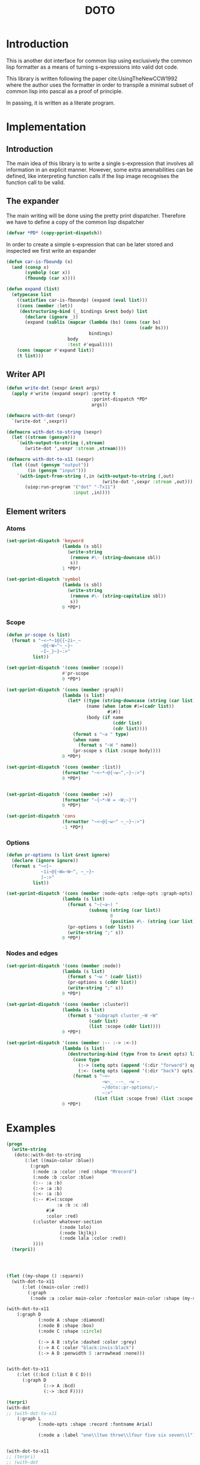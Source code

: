 #+title: DOTO

* Introduction

This is another dot interface for common lisp
using exclusively the common lisp formatter as a
means of turning s-expressions into valid dot code.

This library is written following the paper
cite:UsingTheNewCCW1992 where the author uses
the formatter in order to transpile a minimal subset of
common lisp into pascal as a proof of principle.

In passing, it is written as a literate program.


* Implementation
:PROPERTIES:
:header-args:lisp+: :results none :comments noweb :package doto
:END:

** Packages and asdf                                               :noexport:

#+begin_src lisp :tangle package.lisp
;;;; package.lisp
;;
;;;; Copyright (c) 2022 Alejandro Gallo


(defpackage #:doto
  (:use #:cl)
  (:export
   #:write-dot
   #:with-dot
   #:with-dot-to-string
   #:with-dot-to-x11))
#+end_src

#+begin_src lisp :tangle doto.asd
;;;; doto.asd
;;
;;;; Copyright (c) 2022 Alejandro Gallo


(asdf:defsystem #:doto
  :description "Describe doto here"
  :author "Alejandro Gallo"
  :license  "GPLv3"
  :version "0.0.1"
  :serial t
  :depends-on (#:uiop)
  :components ((:file "package")
               (:file "doto")))
#+end_src


#+begin_src lisp :tangle doto.lisp :exports none 
;;;; doto.lisp
;;
;;;; Copyright (c) 2022 Alejandro Gallo
(in-package #:doto)
#+end_src

** Introduction

The main idea of this library is to write a single s-expression that involves all information
in an explicit manner. However, some extra amenabilities can be defined, like interpreting
function calls if the lisp image recognises the function call to be valid.

** The expander

The main writing will be done using the pretty print dispatcher. Therefore
we have to define a copy of the common lisp dispatcher

#+begin_src lisp :tangle doto.lisp 
(defvar *PD* (copy-pprint-dispatch))
#+end_src

In order to create a simple s-expression that can be later stored
and inspected we first write an expander

#+begin_src lisp :tangle doto.lisp 
(defun car-is-fboundp (x)
  (and (consp x)
       (symbolp (car x))
       (fboundp (car x))))

(defun expand (list)
  (etypecase list
    ((satisfies car-is-fboundp) (expand (eval list)))
    ((cons (member :let))
     (destructuring-bind (_ bindings &rest body) list
       (declare (ignore _))
       (expand (sublis (mapcar (lambda (bs) (cons (car bs)
                                                  (cadr bs)))
                               bindings)
                       body
                       :test #'equal))))
    (cons (mapcar #'expand list))
    (t list)))
#+end_src

** Writer API

#+begin_src lisp :tangle doto.lisp 
(defun write-dot (sexpr &rest args)
  (apply #'write (expand sexpr) :pretty t
                                :pprint-dispatch *PD*
                                args))

(defmacro with-dot (sexpr)
  `(write-dot ',sexpr))

(defmacro with-dot-to-string (sexpr)
  (let ((stream (gensym)))
    `(with-output-to-string (,stream)
       (write-dot ',sexpr :stream ,stream))))

(defmacro with-dot-to-x11 (sexpr)
  (let ((out (gensym "output"))
        (in (gensym "input")))
    `(with-input-from-string (,in (with-output-to-string (,out)
                                    (write-dot ',sexpr :stream ,out)))
       (uiop:run-program '("dot" "-Tx11")
                         :input ,in))))
#+end_src

** Element writers

*** Atoms
#+begin_src lisp :tangle doto.lisp 
(set-pprint-dispatch 'keyword
                     (lambda (s sbl)
                       (write-string
                        (remove #\- (string-downcase sbl))
                        s))
                     1 *PD*)

(set-pprint-dispatch 'symbol
                     (lambda (s sbl)
                       (write-string
                        (remove #\- (string-capitalize sbl))
                        s))
                     0 *PD*)
#+end_src

*** Scope

#+begin_src lisp :tangle doto.lisp 
(defun pr-scope (s list)
  (format s "~<~*~1@{{~2i~_~
             ~@{~W~^~_~}~
             ~I~_}~}~:>"
          list))

(set-pprint-dispatch '(cons (member :scope))
                     #'pr-scope
                     0 *PD*)

(set-pprint-dispatch '(cons (member :graph))
                     (lambda (s list)
                       (let* ((type (string-downcase (string (car list))))
                              (name (when (atom #1=(cadr list))
                                      #1#))
                              (body (if name
                                        (cddr list)
                                        (cdr list))))
                         (format s "~a " type)
                         (when name
                           (format s "~W " name))
                         (pr-scope s (list :scope body))))
                     0 *PD*)

(set-pprint-dispatch '(cons (member :list))
                     (formatter "~<~*~@{~w~^,~}~:>")
                     0 *PD*)


(set-pprint-dispatch '(cons (member :=))
                     (formatter "~{~*~W = ~W;~}")
                     0 *PD*)

(set-pprint-dispatch 'cons
                     (formatter "~<~@{~w~^ ~_~}~:>")
                     -1 *PD*)
#+end_src

*** Options

#+begin_src lisp :tangle doto.lisp 
(defun pr-options (s list &rest ignore)
  (declare (ignore ignore))
  (format s "~<[~
             ~1i~@{~W=~W~^, ~_~}~
             ]~:>"
          list))

(set-pprint-dispatch '(cons (member :node-opts :edge-opts :graph-opts))
                     (lambda (s list)
                       (format s "~(~a~) "
                               (subseq (string (car list))
                                       0
                                       (position #\- (string (car list)))))
                       (pr-options s (cdr list))
                       (write-string ";" s))
                     0 *PD*)
#+end_src

*** Nodes and edges

#+begin_src lisp :tangle doto.lisp 
(set-pprint-dispatch '(cons (member :node))
                     (lambda (s list)
                       (format s "~w " (cadr list))
                       (pr-options s (cddr list))
                       (write-string ";" s))
                     0 *PD*)

(set-pprint-dispatch '(cons (member :cluster))
                     (lambda (s list)
                       (format s "subgraph cluster_~W ~W"
                               (cadr list)
                               (list :scope (cddr list))))
                     0 *PD*)

(set-pprint-dispatch '(cons (member :-- :-> :<-))
                     (lambda (s list)
                       (destructuring-bind (type from to &rest opts) list
                         (case type
                           (:-> (setq opts (append '(:dir "forward") opts)))
                           (:<- (setq opts (append '(:dir "back") opts))))
                         (format s "~<~
                                    ~w~_ --~_ ~w ~
                                    ~/doto::pr-options/;~
                                    ~:>"
                                 (list (list :scope from) (list :scope to) opts))))
                     0 *PD*)
#+end_src

* Examples
:PROPERTIES:
:header-args:lisp+: :results none :comments noweb :package doto
:END:

#+begin_src lisp
(progn
  (write-string
   (doto::with-dot-to-string
       (:let ((main-color :blue))
         (:graph
          (:node :a :color :red :shape "Mrecord")
          (:node :b :color :blue)
          (:-- :a :b)
          (:-> :a :b)
          (:<- :a :b)
          (:-- #1=(:scope
                   :a :b :c :d)
               #1#
               :color :red)
          (:cluster whatever-section
                    (:node lolo)
                    (:node lkjlkj)
                    (:node lala :color :red))
          ))))
  (terpri))




(flet ((my-shape () :square))
  (with-dot-to-x11
      (:let ((main-color :red))
        (:graph
         (:node :a :color main-color :fontcolor main-color :shape (my-shape))))))

(with-dot-to-x11
    (:graph D
            (:node A :shape :diamond)
            (:node B :shape :box)
            (:node C :shape :circle)

            (:-> A B :style :dashed :color :grey)
            (:-> A C :color "black:invis:black")
            (:-> A D :penwidth 5 :arrowhead :none)))


(with-dot-to-x11
    (:let ((:bcd (:list B C D)))
      (:graph D
              (:-> A :bcd)
              (:-> :bcd F))))

(terpri)
(with-dot
;; (with-dot-to-x11
    (:graph L
            (:node-opts :shape :record :fontname Arial)

            (:node a :label "one\\ltwo three\\lfour five six seven\\l")))


(with-dot-to-x11
;; (terpri)
;; (with-dot
    (:graph R
            (:node-opts :shape :record)

            (:scope (:graph-opts :rank :same)
                    (:list ra sa ta))
            (:scope (:graph-opts :rank :same)
                    (:list ub vb wb))

            (:-> ra sa)
            (:-> sa vb)
            (:-> t ra)
            (:-> ub vb)
            (:-> wb u)
            (:-> wb ta)))



;; (with-dot;;-to-x11
(with-dot-to-x11
    (:graph Q
            (:node-opts :shape :record)

            (:node nd-1 :label "Node 1")
            (:node nd-2 :label "Node 2")
            (:node nd-3-a :label "Above Right Node 3")
            (:node nd-3-l :label "Left of Node 3")
            (:node nd-3 :label "Node 3")
            (:node nd-3-r :label "Right of Node 3")
            (:node nd-4 :label "Node 4")

            (:-> nd-3-a nd-3-r)
            (:-> nd-1 nd-2)
            (:-> nd-2 nd-3)
            (:-> nd-3 nd-4)

            (:cluster R
                      (:graph-opts :rank :same
                                   :label "Third floor"
                                   :fontcolor :red)
                      (nd-3-l nd-3 nd-3-r))))



(with-dot-to-x11
    (:graph D
            (:cluster p
                      (:= :label "Parent")
                      (:cluster c1
                                (:= :label "Child one")
                                a
                                (:cluster gc-1
                                          (:= :label "Grand child one")
                                          b)
                                (:cluster gc-2
                                          (:= :label "Grand child two")
                                          c d))
                      (:cluster c2
                                (:= :label "Child two")
                                e))))
#+end_src
